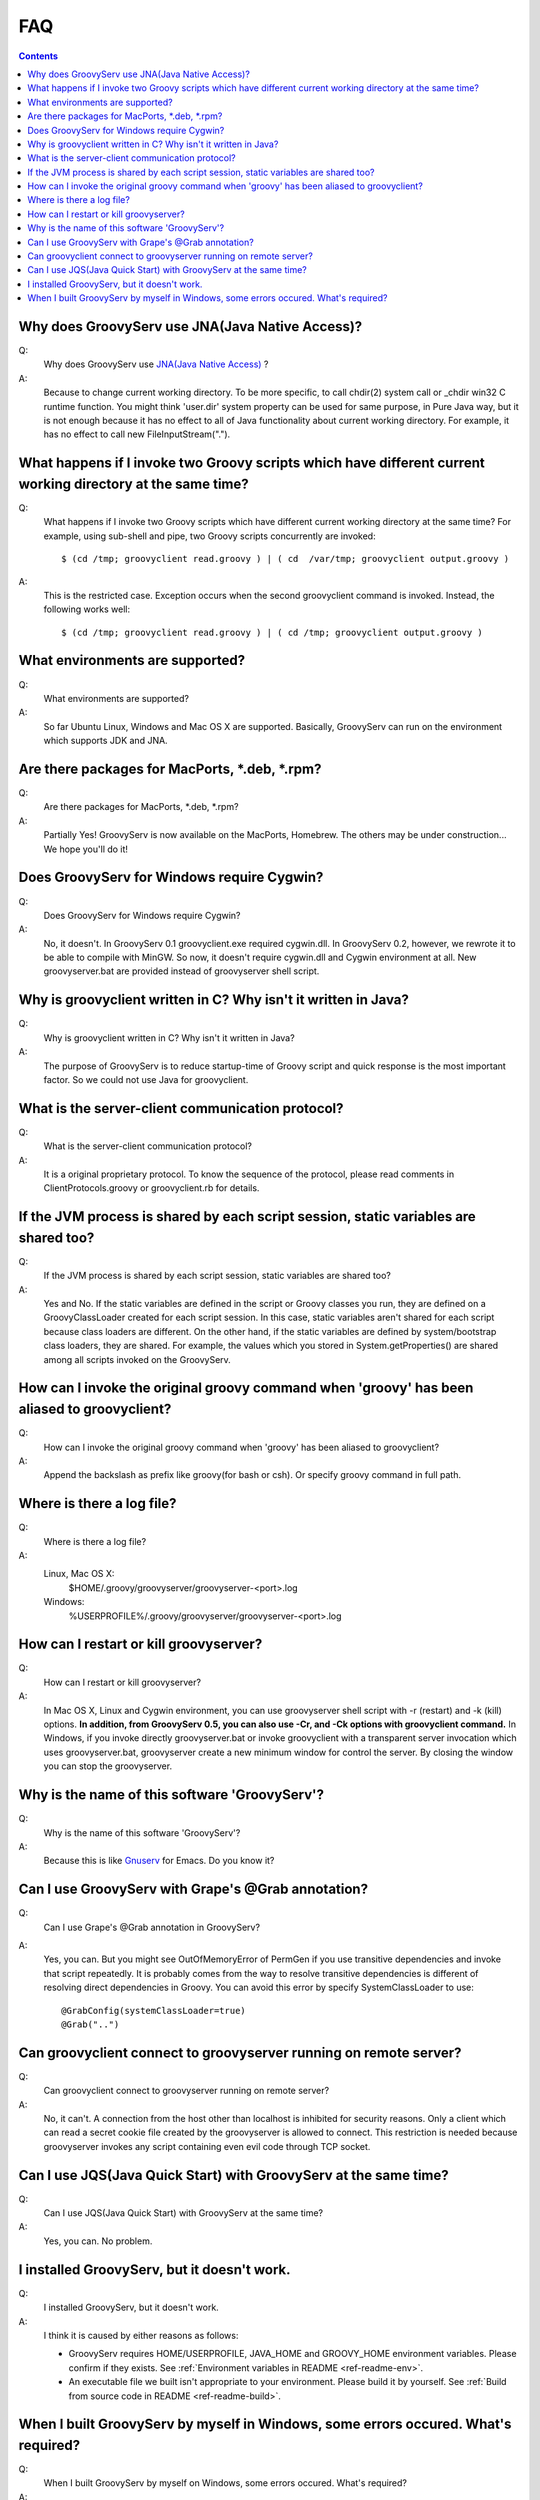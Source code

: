 .. _ref-faq:

FAQ
===

.. contents::

.. _ref-faq-cwd:

Why does GroovyServ use JNA(Java Native Access)?
------------------------------------------------
Q:
    Why does GroovyServ use `JNA(Java Native Access) <https://jna.dev.java.net/>`_ ?
A:
    Because to change current working directory.
    To be more specific, to call chdir(2) system call or _chdir win32 C runtime function.
    You might think 'user.dir' system property can be used for same purpose,
    in Pure Java way, but it is not enough because it has no effect to all of
    Java functionality about current working directory.
    For example, it has no effect to call new FileInputStream(".").

.. _ref-faq-simultaneous:

What happens if I invoke two Groovy scripts which have different current working directory at the same time?
------------------------------------------------------------------------------------------------------------
Q:
    What happens if I invoke two Groovy scripts which have different current working directory at the same time?
    For example, using sub-shell and pipe, two Groovy scripts concurrently are invoked::

        $ (cd /tmp; groovyclient read.groovy ) | ( cd  /var/tmp; groovyclient output.groovy )
A:
    This is the restricted case. Exception occurs when the second groovyclient command is invoked. Instead, the following works well::

        $ (cd /tmp; groovyclient read.groovy ) | ( cd /tmp; groovyclient output.groovy )

What environments are supported?
--------------------------------
Q:
    What environments are supported?
A:
    So far Ubuntu Linux, Windows and Mac OS X are supported.
    Basically, GroovyServ can run on the environment which supports JDK and JNA.

Are there packages for MacPorts, \*.deb, \*.rpm?
------------------------------------------------
Q:
    Are there packages for MacPorts, \*.deb, \*.rpm?

A:
    Partially Yes! GroovyServ is now available on the MacPorts, Homebrew.
    The others may be under construction... We hope you'll do it!

Does GroovyServ for Windows require Cygwin?
-------------------------------------------
Q:
    Does GroovyServ for Windows require Cygwin?
A:
    No, it doesn't. In GroovyServ 0.1 groovyclient.exe required cygwin.dll.
    In GroovyServ 0.2, however, we rewrote it to be able to compile with MinGW.
    So now, it doesn't require cygwin.dll and Cygwin environment at all.
    New groovyserver.bat are provided instead of groovyserver shell script.

Why is groovyclient written in C? Why isn't it written in Java?
---------------------------------------------------------------
Q:
    Why is groovyclient written in C? Why isn't it written in Java?
A:
    The purpose of GroovyServ is to reduce startup-time of Groovy script and quick response is the most important factor.
    So we could not use Java for groovyclient.

What is the server-client communication protocol?
-------------------------------------------------
Q:
    What is the server-client communication protocol?
A:
    It is a original proprietary protocol. To know the sequence of the protocol,
    please read comments in ClientProtocols.groovy or groovyclient.rb for details.

If the JVM process is shared by each script session, static variables are shared too?
-------------------------------------------------------------------------------------
Q:
    If the JVM process is shared by each script session, static variables are shared too?
A:
    Yes and No.
    If the static variables are defined in the script or Groovy classes you run,
    they are defined on a GroovyClassLoader created for each script session.
    In this case, static variables aren't shared for each script because class loaders are different.
    On the other hand, if the static variables are defined by system/bootstrap class loaders, they are shared.
    For example, the values which you stored in System.getProperties() are shared among all scripts invoked on the GroovyServ.

How can I invoke the original groovy command when 'groovy' has been aliased to groovyclient?
--------------------------------------------------------------------------------------------
Q:
    How can I invoke the original groovy command when 'groovy' has been aliased to groovyclient?
A:
    Append the backslash as prefix like \groovy(for bash or csh). Or specify groovy command in full path.

Where is there a log file?
--------------------------
Q:
    Where is there a log file?
A:
    Linux, Mac OS X:
        $HOME/.groovy/groovyserver/groovyserver-<port>.log
    Windows:
        %USERPROFILE%/.groovy/groovyserver/groovyserver-<port>.log

How can I restart or kill groovyserver?
---------------------------------------
Q:
    How can I restart or kill groovyserver?
A:
    In Mac OS X, Linux and Cygwin environment, you can use groovyserver shell script with -r (restart) and -k (kill) options. **In addition, from GroovyServ 0.5, you can also use -Cr, and -Ck options with groovyclient command.**
    In Windows, if you invoke directly groovyserver.bat or invoke groovyclient with a transparent server invocation which uses
    groovyserver.bat, groovyserver create a new minimum window for control the server. By closing the window you can stop the groovyserver.

Why is the name of this software 'GroovyServ'?
----------------------------------------------
Q:
    Why is the name of this software 'GroovyServ'?
A:
    Because this is like `Gnuserv <http://www.emacswiki.org/emacs/GnuClient>`_ for Emacs. Do you know it?

Can I use GroovyServ with Grape's @Grab annotation?
---------------------------------------------------
Q:
    Can I use Grape's @Grab annotation in GroovyServ?
A:
    Yes, you can.
    But you might see OutOfMemoryError of PermGen if you use transitive dependencies and invoke that script repeatedly.
    It is probably comes from the way to resolve transitive dependencies is different of resolving direct dependencies in Groovy.
    You can avoid this error by specify SystemClassLoader to use::

      @GrabConfig(systemClassLoader=true)
      @Grab("..")


Can groovyclient connect to groovyserver running on remote server?
------------------------------------------------------------------
Q:
    Can groovyclient connect to groovyserver running on remote server?
A:
    No, it can't.
    A connection from the host other than localhost is inhibited for security reasons.
    Only a client which can read a secret cookie file created by the groovyserver is allowed to connect.
    This restriction is needed because groovyserver invokes any script containing even evil code through TCP socket.

Can I use JQS(Java Quick Start) with GroovyServ at the same time?
-----------------------------------------------------------------
Q:
    Can I use JQS(Java Quick Start) with GroovyServ at the same time?
A:
    Yes, you can. No problem.

I installed GroovyServ, but it doesn't work.
--------------------------------------------
Q:
    I installed GroovyServ, but it doesn't work.
A:
    I think it is caused by either reasons as follows:

    - GroovyServ requires HOME/USERPROFILE, JAVA_HOME and GROOVY_HOME environment variables. Please confirm if they exists.
      See :ref:`Environment variables in README <ref-readme-env>`.

    - An executable file we built isn't appropriate to your environment. Please build it by yourself.
      See :ref:`Build from source code in README <ref-readme-build>`.

When I built GroovyServ by myself in Windows, some errors occured. What's required?
-----------------------------------------------------------------------------------
Q:
    When I built GroovyServ by myself on Windows, some errors occured. What's required?
A:
    To build it in Windows, you need Cygwin and gcc and MinGW.
    See :ref:`Build from source code in README <ref-readme-build>`.

